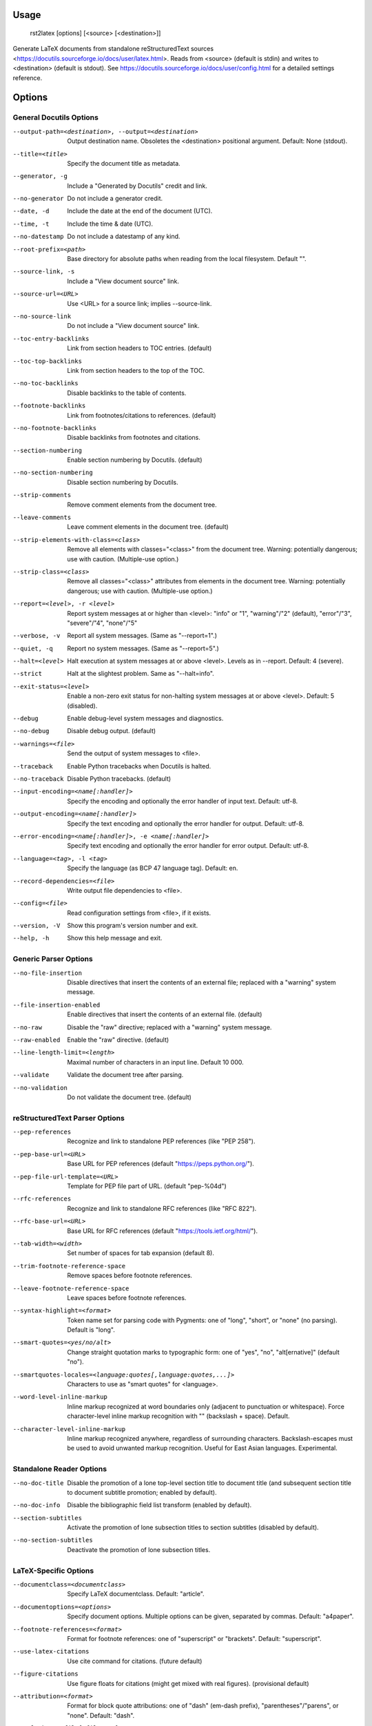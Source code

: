 Usage
=====
  rst2latex [options] [<source> [<destination>]]

Generate LaTeX documents from standalone reStructuredText sources
<https://docutils.sourceforge.io/docs/user/latex.html>.  Reads from <source>
(default is stdin) and writes to <destination> (default is stdout).  See
https://docutils.sourceforge.io/docs/user/config.html for a detailed settings
reference.

Options
=======
General Docutils Options
------------------------
--output-path=<destination>, --output=<destination>
                        Output destination name. Obsoletes the <destination>
                        positional argument. Default: None (stdout).
--title=<title>         Specify the document title as metadata.
--generator, -g         Include a "Generated by Docutils" credit and link.
--no-generator          Do not include a generator credit.
--date, -d              Include the date at the end of the document (UTC).
--time, -t              Include the time & date (UTC).
--no-datestamp          Do not include a datestamp of any kind.
--root-prefix=<path>    Base directory for absolute paths when reading from
                        the local filesystem. Default "".
--source-link, -s       Include a "View document source" link.
--source-url=<URL>      Use <URL> for a source link; implies --source-link.
--no-source-link        Do not include a "View document source" link.
--toc-entry-backlinks   Link from section headers to TOC entries.  (default)
--toc-top-backlinks     Link from section headers to the top of the TOC.
--no-toc-backlinks      Disable backlinks to the table of contents.
--footnote-backlinks    Link from footnotes/citations to references. (default)
--no-footnote-backlinks
                        Disable backlinks from footnotes and citations.
--section-numbering     Enable section numbering by Docutils.  (default)
--no-section-numbering  Disable section numbering by Docutils.
--strip-comments        Remove comment elements from the document tree.
--leave-comments        Leave comment elements in the document tree. (default)
--strip-elements-with-class=<class>
                        Remove all elements with classes="<class>" from the
                        document tree. Warning: potentially dangerous; use
                        with caution. (Multiple-use option.)
--strip-class=<class>   Remove all classes="<class>" attributes from elements
                        in the document tree. Warning: potentially dangerous;
                        use with caution. (Multiple-use option.)
--report=<level>, -r <level>
                        Report system messages at or higher than <level>:
                        "info" or "1", "warning"/"2" (default), "error"/"3",
                        "severe"/"4", "none"/"5"
--verbose, -v           Report all system messages.  (Same as "--report=1".)
--quiet, -q             Report no system messages.  (Same as "--report=5".)
--halt=<level>          Halt execution at system messages at or above <level>.
                        Levels as in --report.  Default: 4 (severe).
--strict                Halt at the slightest problem.  Same as "--halt=info".
--exit-status=<level>   Enable a non-zero exit status for non-halting system
                        messages at or above <level>.  Default: 5 (disabled).
--debug                 Enable debug-level system messages and diagnostics.
--no-debug              Disable debug output.  (default)
--warnings=<file>       Send the output of system messages to <file>.
--traceback             Enable Python tracebacks when Docutils is halted.
--no-traceback          Disable Python tracebacks.  (default)
--input-encoding=<name[:handler]>
                        Specify the encoding and optionally the error handler
                        of input text.  Default: utf-8.
--output-encoding=<name[:handler]>
                        Specify the text encoding and optionally the error
                        handler for output.  Default: utf-8.
--error-encoding=<name[:handler]>, -e <name[:handler]>
                        Specify text encoding and optionally the error handler
                        for error output.  Default: utf-8.
--language=<tag>, -l <tag>
                        Specify the language (as BCP 47 language tag).
                        Default: en.
--record-dependencies=<file>
                        Write output file dependencies to <file>.
--config=<file>         Read configuration settings from <file>, if it exists.
--version, -V           Show this program's version number and exit.
--help, -h              Show this help message and exit.

Generic Parser Options
----------------------
--no-file-insertion     Disable directives that insert the contents of an
                        external file; replaced with a "warning" system
                        message.
--file-insertion-enabled
                        Enable directives that insert the contents of an
                        external file. (default)
--no-raw                Disable the "raw" directive; replaced with a "warning"
                        system message.
--raw-enabled           Enable the "raw" directive. (default)
--line-length-limit=<length>
                        Maximal number of characters in an input line. Default
                        10 000.
--validate              Validate the document tree after parsing.
--no-validation         Do not validate the document tree. (default)

reStructuredText Parser Options
-------------------------------
--pep-references        Recognize and link to standalone PEP references (like
                        "PEP 258").
--pep-base-url=<URL>    Base URL for PEP references (default
                        "https://peps.python.org/").
--pep-file-url-template=<URL>
                        Template for PEP file part of URL. (default
                        "pep-%04d")
--rfc-references        Recognize and link to standalone RFC references (like
                        "RFC 822").
--rfc-base-url=<URL>    Base URL for RFC references (default
                        "https://tools.ietf.org/html/").
--tab-width=<width>     Set number of spaces for tab expansion (default 8).
--trim-footnote-reference-space
                        Remove spaces before footnote references.
--leave-footnote-reference-space
                        Leave spaces before footnote references.
--syntax-highlight=<format>
                        Token name set for parsing code with Pygments: one of
                        "long", "short", or "none" (no parsing). Default is
                        "long".
--smart-quotes=<yes/no/alt>
                        Change straight quotation marks to typographic form:
                        one of "yes", "no", "alt[ernative]" (default "no").
--smartquotes-locales=<language:quotes[,language:quotes,...]>
                        Characters to use as "smart quotes" for <language>.
--word-level-inline-markup
                        Inline markup recognized at word boundaries only
                        (adjacent to punctuation or whitespace). Force
                        character-level inline markup recognition with "\ "
                        (backslash + space). Default.
--character-level-inline-markup
                        Inline markup recognized anywhere, regardless of
                        surrounding characters. Backslash-escapes must be used
                        to avoid unwanted markup recognition. Useful for East
                        Asian languages. Experimental.

Standalone Reader Options
-------------------------
--no-doc-title          Disable the promotion of a lone top-level section
                        title to document title (and subsequent section title
                        to document subtitle promotion; enabled by default).
--no-doc-info           Disable the bibliographic field list transform
                        (enabled by default).
--section-subtitles     Activate the promotion of lone subsection titles to
                        section subtitles (disabled by default).
--no-section-subtitles  Deactivate the promotion of lone subsection titles.

LaTeX-Specific Options
----------------------
--documentclass=<documentclass>
                        Specify LaTeX documentclass.  Default: "article".
--documentoptions=<options>
                        Specify document options.  Multiple options can be
                        given, separated by commas.  Default: "a4paper".
--footnote-references=<format>
                        Format for footnote references: one of "superscript"
                        or "brackets".  Default: "superscript".
--use-latex-citations   Use \cite command for citations. (future default)
--figure-citations      Use figure floats for citations (might get mixed with
                        real figures). (provisional default)
--attribution=<format>  Format for block quote attributions: one of "dash"
                        (em-dash prefix), "parentheses"/"parens", or "none".
                        Default: "dash".
--stylesheet=<file[,file,...]>
                        Specify LaTeX packages/stylesheets. A style is
                        referenced with "\usepackage" if extension is ".sty"
                        or omitted and with "\input" else.  Overrides previous
                        --stylesheet and --stylesheet-path settings.
--stylesheet-path=<file[,file,...]>
                        Comma separated list of LaTeX packages/stylesheets.
                        Relative paths are expanded if a matching file is
                        found in the --stylesheet-dirs. With --link-
                        stylesheet, the path is rewritten relative to the
                        output *.tex file.
--link-stylesheet       Link to the stylesheet(s) in the output file.
                        (default)
--embed-stylesheet      Embed the stylesheet(s) in the output file.
                        Stylesheets must be accessible during processing.
--stylesheet-dirs=<dir[,dir,...]>
                        Comma-separated list of directories where stylesheets
                        are found. Used by --stylesheet-path when expanding
                        relative path arguments. Default: ".".
--latex-preamble=<preamble>
                        Customization by LaTeX code in the preamble. Default:
                        select PDF standard fonts (Times, Helvetica, Courier).
--template=<file>       Specify the template file. Default: "default.tex".
--use-latex-toc         Table of contents by LaTeX. (default)
--use-docutils-toc      Table of contents by Docutils (without page numbers).
--use-part-section      Add parts on top of the section hierarchy.
--use-docutils-docinfo  Attach author and date to the document info table.
                        (default)
--use-latex-docinfo     Attach author and date to the document title.
--topic-abstract        Typeset abstract as topic. (default)
--use-latex-abstract    Use LaTeX abstract environment for the document's
                        abstract.
--hyperlink-color=<color>
                        Color of any hyperlinks embedded in text. Default:
                        "blue" (use "false" to disable).
--hyperref-options=<options>
                        Additional options to the "hyperref" package.
--compound-enumerators  Enable compound enumerators for nested enumerated
                        lists (e.g. "1.2.a.ii").
--no-compound-enumerators
                        Disable compound enumerators for nested enumerated
                        lists. (default)
--section-prefix-for-enumerators
                        Enable section ("." subsection ...) prefixes for
                        compound enumerators.  This has no effect without
                        --compound-enumerators.
--no-section-prefix-for-enumerators
                        Disable section prefixes for compound enumerators.
                        (default)
--section-enumerator-separator=<char>
                        Set the separator between section number and
                        enumerator for compound enumerated lists.  Default:
                        "-".
--literal-block-env=<environment>
                        When possible, use the specified environment for
                        literal-blocks. Default: "" (fall back to "alltt").
--table-style=<format>  Table style. "standard" with horizontal and vertical
                        lines, "booktabs" (LaTeX booktabs style) only
                        horizontal lines above and below the table and below
                        the header, or "borderless". Default: "standard"
--graphicx-option=<option>
                        LaTeX graphicx package option. Default: "".
--font-encoding=<encoding>
                        LaTeX font encoding. Possible values are "", "T1"
                        (default), "OT1", "LGR,T1" or any other combination of
                        options to the `fontenc` package.
--reference-label=<command name>
                        Per default the latex-writer puts the reference title
                        into hyperreferences. Specify "ref" or "pageref" to
                        get the section number or the page number.
--use-bibtex=<style,bibfile[,bibfile,...]>
                        Specify style and database(s) for bibtex, for example
                        "--use-bibtex=unsrt,mydb1,mydb2". Provisional!
--legacy-class-functions
                        Use legacy functions with class value list for
                        \DUtitle and \DUadmonition.
--new-class-functions   Use \DUrole and "DUclass" wrappers for class values.
                        Place admonition content in an environment. (default)
--legacy-column-widths  Use legacy algorithm to determine table column widths.
                        (provisional default)
--new-column-widths     Use new algorithm to determine table column widths.
                        (future default)
--docutils-footnotes    Footnotes with numbers/symbols by Docutils. (default)
                        (The alternative, --latex-footnotes, is not
                        implemented yet.)
